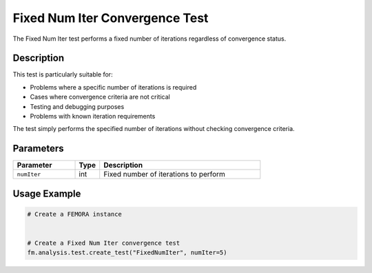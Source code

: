 Fixed Num Iter Convergence Test
===============================

The Fixed Num Iter test performs a fixed number of iterations regardless of convergence status.

Description
-----------

This test is particularly suitable for:

* Problems where a specific number of iterations is required
* Cases where convergence criteria are not critical
* Testing and debugging purposes
* Problems with known iteration requirements

The test simply performs the specified number of iterations without checking convergence criteria.

Parameters
----------

.. list-table::
   :widths: 25 10 65
   :header-rows: 1

   * - Parameter
     - Type
     - Description
   * - ``numIter``
     - int
     - Fixed number of iterations to perform

Usage Example
-------------

.. code-block:: python

    # Create a FEMORA instance
     
    
    # Create a Fixed Num Iter convergence test
    fm.analysis.test.create_test("FixedNumIter", numIter=5) 